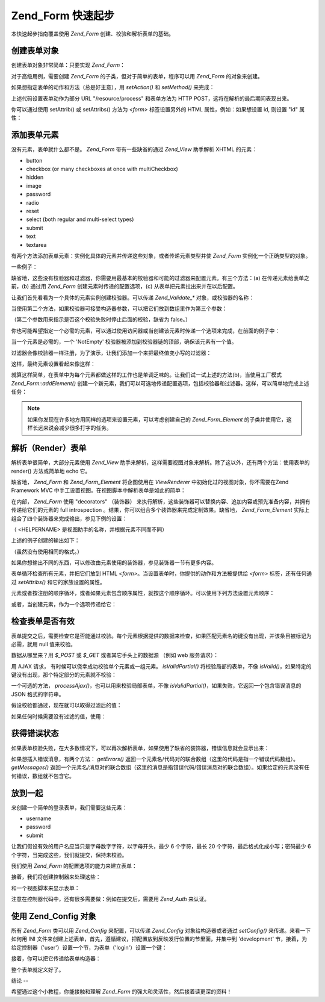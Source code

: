 .. _zend.form.quickstart:

Zend_Form 快速起步
==============

本快速起步指南覆盖使用 *Zend_Form* 创建、校验和解析表单的基础。

.. _zend.form.quickstart.create:

创建表单对象
------

创建表单对象非常简单：只要实现 *Zend_Form*\ ：

.. code-block:: php
   :linenos:

   <?php
   $form = new Zend_Form;
   ?>
对于高级用例，需要创建 *Zend_Form* 的子类，但对于简单的表单，程序可以用 *Zend_Form*
的对象来创建。

如果想指定表单的动作和方法（总是好主意），用 *setAction()* 和 *setMethod()* 来完成：

.. code-block:: php
   :linenos:

   <?php
   $form->setAction('/resource/process')
        ->setMethod('post');
   ?>
上述代码设置表单动作为部分 URL "/resource/process" 和表单方法为 HTTP
POST，这将在解析的最后期间表现出来。

你可以通过使用 setAttrib() 或 setAttribs() 方法为 *<form>* 标签设置另外的 HTML
属性，例如：如果想设置 id, 则设置 "id" 属性：

.. code-block:: php
   :linenos:

   <?php
   $form->setAttrib('id', 'login');
   ?>
.. _zend.form.quickstart.elements:

添加表单元素
------

没有元素，表单就什么都不是。 *Zend_Form* 带有一些缺省的通过 *Zend_View* 助手解析 XHTML
的元素：

- button

- checkbox (or many checkboxes at once with multiCheckbox)

- hidden

- image

- password

- radio

- reset

- select (both regular and multi-select types)

- submit

- text

- textarea

有两个方法添加表单元素：实例化具体的元素并传递这些对象，或者传递元素类型并使
*Zend_Form* 实例化一个正确类型的对象。

一些例子：

.. code-block:: php
   :linenos:

   <?php
   // Instantiating an element and passing to the form object:
   $form->addElement(new Zend_Form_Element_Text('username'));

   // Passing a form element type to the form object:
   $form->addElement('text', 'username');
   ?>
缺省地，这些没有校验器和过滤器，你需要用最基本的校验器和可能的过滤器来配置元素。有三个方法：(a)
在传递元素给表单之前，(b) 通过用 *Zend_Form* 创建元素时传递的配置选项，(c)
从表单把元素拉出来并在以后配置。

让我们首先看看为一个具体的元素实例创建校验器。可以传递 *Zend_Validate_**
对象，或校验器的名称：

.. code-block:: php
   :linenos:

   <?php
   $username = new Zend_Form_Element_Text('username');

   // Passing a Zend_Validate_* object:
   $username->addValidator(new Zend_Validate_Alnum());

   // Passing a validator name:
   $username->addValidator('alnum');
   ?>
当使用第二个方法，如果校验器可接受构造器参数，可以把它们放到数组里作为第三个参数：

.. code-block:: php
   :linenos:

   <?php
   // Pass a pattern
   $username->addValidator('regex', false, array('/^[a-z]/i'));
   ?>
（第二个参数用来指示是否这个校验失败时停止后面的校验，缺省为 false。）

你也可能希望指定一个必需的元素，可以通过使用访问器或当创建该元素时传递一个选项来完成，在前面的例子中：

.. code-block:: php
   :linenos:

   <?php
   // 使这个元素成为必需：
   $username->setRequired(true);
   ?>
当一个元素是必需的，一个 'NotEmpty'
校验器被添加到校验器链的顶部，确保该元素有一个值。

过滤器会像校验器一样注册，为了演示，让我们添加一个来把最终值变小写的过滤器：

.. code-block:: php
   :linenos:

   <?php
   $username->addFilter('StringtoLower');
   ?>
这样，最终元素设置看起来像这样：

.. code-block:: php
   :linenos:

   <?php
   $username->addValidator('alnum')
            ->addValidator('regex', false, array('/^[a-z]/'))
            ->setRequired(true)
            ->addFilter('StringToLower');

   // or, more compactly:
   $username->addValidators(array('alnum',
           array('regex', false, '/^[a-z]/i')
       ))
       ->setRequired(true)
       ->addFilters(array('StringToLower'));
   ?>
就算这样简单，在表单中为每个元素都做这样的工作也是单调乏味的。让我们试一试上述的方法(b)，当使用工厂模式
*Zend_Form::addElement()*
创建一个新元素，我们可以可选地传递配置选项，包括校验器和过滤器。这样，可以简单地完成上述任务：

.. code-block:: php
   :linenos:

   <?php
   $form->addElement('text', 'username', array(
       'validators' => array(
           'alnum',
           array('regex', false, '/^[a-z]/i')
       ),
       'required' => true,
       'filters'  => array('StringToLower'),
   ));
   ?>
.. note::

   如果你发现在许多地方用同样的选项来设置元素，可以考虑创建自己的
   *Zend_Form_Element* 的子类并使用它，这样长远来说会减少很多打字的任务。

.. _zend.form.quickstart.render:

解析（Render）表单
------------

解析表单很简单，大部分元素使用 *Zend_View*
助手来解析，这样需要视图对象来解析。除了这以外，还有两个方法：使用表单的
render() 方法或简单地 echo 它。

.. code-block:: php
   :linenos:

   <?php
   // Explicitly calling render(), and passing an optional view object:
   echo $form->render($view);

   // Assuming a view object has been previously set via setView():
   echo $form;
   ?>
缺省地， *Zend_Form* 和 *Zend_Form_Element* 将企图使用在 *ViewRenderer*
中初始化过的视图对象，你不需要在Zend Framework MVC
中手工设置视图。在视图脚本中解析表单是如此的简单：

.. code-block:: php
   :linenos:

   <?= $this->form ?>

在内部， *Zend_Form* 使用 "decorators" （装饰器）
来执行解析，这些装饰器可以替换内容、追加内容或预先准备内容，并拥有传递给它们的元素的
full introspection 。结果，你可以组合多个装饰器来完成定制效果。缺省地，
*Zend_Form_Element* 实际上组合了四个装饰器来完成输出，参见下例的设置：

.. code-block:: php
   :linenos:

   <?php
   $element->addDecorators(array(
       'ViewHelper',
       'Errors',
       array('HtmlTag', array('tag' => 'dd')),
       array('Label', array('tag' => 'dt')),
   ));
   ?>
（ <HELPERNAME> 是视图助手的名称，并根据元素不同而不同）

上述的例子创建的输出如下：

.. code-block:: php
   :linenos:

   <dt><label for="username" class="required">Username</dt>
   <dd>
       <input type="text" name="username" value="123-abc" />
       <ul class="errors">
           <li>'123-abc' has not only alphabetic and digit characters</li>
           <li>'123-abc' does not match against pattern '/^[a-z]/i'</li>
       </ul>
   </dd>

（虽然没有使用相同的格式。）

如果你想输出不同的东西，可以修改由元素使用的装饰器，参见装饰器一节有更多内容。

表单循环检查所有元素，并把它们放到 HTML *<form>*\
。当设置表单时，你提供的动作和方法被提供给 *<form>* 标签，还有任何通过 *setAttribs()*
和它的家族设置的属性。

元素或者按注册的顺序循环，或者如果元素包含顺序属性，就按这个顺序循环。可以使用下列方法设置元素顺序：

.. code-block:: php
   :linenos:

   <?php
   $element->setOrder(10);
   ?>
或者，当创建元素，作为一个选项传递给它：

.. code-block:: php
   :linenos:

   <?php
   $form->addElement('text', 'username', array('order' => 10));
   ?>
.. _zend.form.quickstart.validate:

检查表单是否有效
--------

表单提交之后，需要检查它是否能通过校验。每个元素根据提供的数据来检查，如果匹配元素名的键没有出现，并该条目被标记为必需，就用
null 值来校验。

数据从哪里来？用 *$_POST* 或 *$_GET* 或者其它手头上的数据源 （例如 web 服务请求）：

.. code-block:: php
   :linenos:

   <?php
   if ($form->isValid($_POST)) {
       // success!
   } else {
       // failure!
   }
   ?>
用 AJAX 请求， 有时候可以侥幸成功校验单个元素或一组元素。 *isValidPartial()*
将校验局部的表单，不像 *isValid()*\
，如果特定的键没有出现，那个特定部分的元素就不校验：

.. code-block:: php
   :linenos:

   <?php
   if ($form->isValidPartial($_POST)) {
       // elements present all passed validations
   } else {
       // one or more elements tested failed validations
   }
   ?>
一个可选的方法， *processAjax()*\ ，也可以用来校验局部表单，不像 *isValidPartial()*\
，如果失败，它返回一个包含错误消息的 JSON 格式的字符串。

假设校验都通过，现在就可以取得过滤后的值：

.. code-block:: php
   :linenos:

   <?php
   $values = $form->getValues();
   ?>
如果任何时候需要没有过滤的值，使用：

.. code-block:: php
   :linenos:

   <?php
   $unfiltered = $form->getUnfilteredValues();
   ?>
.. _zend.form.quickstart.errorstatus:

获得错误状态
------

如果表单校验失败，在大多数情况下，可以再次解析表单，如果使用了缺省的装饰器，错误信息就会显示出来：

.. code-block:: php
   :linenos:

   <?php
   if (!$form->isValid($_POST)) {
       echo $form;

       // or assign to the view object and render a view...
       $this->view->form = $form;
       return $this->render('form');
   }
   ?>
如果想插入错误消息，有两个方法： *getErrors()*
返回一个元素名/代码对的联合数组（这里的代码是指一个错误代码数组）。
*getMessages()*
返回一个元素名/消息对的联合数组（这里的消息是指错误代码/错误消息对的联合数组）。如果给定的元素没有任何错误，数组就不包含它。

.. _zend.form.quickstart.puttingtogether:

放到一起
----

来创建一个简单的登录表单，我们需要这些元素：

- username

- password

- submit

让我们假设有效的用户名应当只是字母数字字符，以字母开头，最少 6 个字符，最长 20
个字符，最后格式化成小写；密码最少 6
个字符，当完成这些，我们就提交，保持未校验。

我们使用 *Zend_Form* 的配置选项的能力来建立表单：

.. code-block:: php
   :linenos:

   <?php


   $form = new Zend_Form();
   $form->setAction('/user/login')
        ->setMethod('post');

   // Create and configure username element:
   $username = $form->createElement('text', 'username');
   $username->addValidator('alnum')
            ->addValidator('regex', false, array('/^[a-z]+/'))
            ->addValidator('stringLength', false, array(6, 20))
            ->setRequired(true)
            ->addFilter('StringToLower');

   // Create and configure password element:
   $password = $form->createElement('password', 'password');
   $password->addValidator('StringLength', false, array(6))
            ->setRequired(true);

   // Add elements to form:
   $form->addElement($username)
        ->addElement($password)
        // use addElement() as a factory to create 'Login' button:
        ->addElement('submit', 'login', array('label' => 'Login'));
   ?>
接着，我们将创建控制器来处理这些：

.. code-block:: php
   :linenos:

   <?php
   class UserController extends Zend_Controller_Action
   {
       public function getForm()
       {
           // create form as above
           return $form;
       }

       public function indexAction()
       {
           // render user/form.phtml
           $this->view->form = $this->getForm();
           $this->render('form');
       }

       public function loginAction()
       {
           if (!$this->getRequest()->isPost()) {
               return $this->_forward('index');
           }
           $form = $this->getForm();
           if (!$form->isValid($_POST)) {
               // Failed validation; redisplay form
               $this->view->form = $form;
               return $this->render('form');
           }

           $values = $form->getValues();
           // now try and authenticate....
       }
   }
   ?>
和一个视图脚本来显示表单：

.. code-block:: php
   :linenos:

   <h2>Please login:</h2>
   <?= $this->form ?>

注意在控制器代码中，还有很多需要做：例如在提交后，需要用 *Zend_Auth* 来认证。

.. _zend.form.quickstart.config:

使用 Zend_Config 对象
-----------------

所有 *Zend_Form* 类可以用 *Zend_Config* 来配置，可以传递 *Zend_Config* 对象给构造器或者通过
*setConfig()* 来传递。来看一下如何用 INI
文件来创建上述表单，首先，遵循建议，把配置放到反映发行位置的节里面，并集中到
'development'
节，接着，为给定控制器（'user'）设置一个节，为表单（'login'）设置一个键：

.. code-block:: php
   :linenos:

   [development]
   ; general form metainformation
   user.login.action = "/user/login"
   user.login.method = "post"

   ; username element
   user.login.elements.username.type = "text"
   user.login.elements.username.options.validators.alnum.validator = "alnum"
   user.login.elements.username.options.validators.regex.validator = "regex"
   user.login.elements.username.options.validators.regex.options.pattern = "/^[a-z]/i"
   user.login.elements.username.options.validators.strlen.validator = "StringLength"
   user.login.elements.username.options.validators.strlen.options.min = "6"
   user.login.elements.username.options.validators.strlen.options.max = "20"
   user.login.elements.username.options.required = true
   user.login.elements.username.options.filters.lower.filter = "StringToLower"

   ; password element
   user.login.elements.password.type = "password"
   user.login.elements.password.options.validators.strlen.validator = "StringLength"
   user.login.elements.password.options.validators.strlen.options.min = "6"
   user.login.elements.password.options.required = true

   ; submit element
   user.login.elements.submit.type = "submit"

接着，你可以把它传递给表单构造器：

.. code-block:: php
   :linenos:

   <?php
   $config = new Zend_Config_Ini($configFile, 'development');
   $form   = new Zend_Form($config->user->login);
   ?>
整个表单就定义好了。

.. _zend.form.quickstart.conclusion:

结论
--

希望通过这个小教程，你能接触和理解 *Zend_Form*
的强大和灵活性，然后接着读更深的资料！


